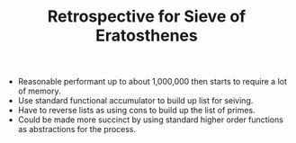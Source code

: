 #+TITLE: Retrospective for Sieve of Eratosthenes

- Reasonable performant up to about 1,000,000 then starts to require a lot
  of memory.
- Use standard functional accumulator to build up list for seiving.
- Have to reverse lists as using cons to build up the list of primes.
- Could be made more succinct by using standard higher order functions as
  abstractions for the process.

